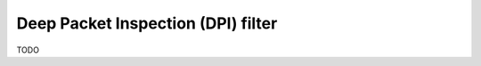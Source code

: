 .. _dpi_filter-section:

===================================
Deep Packet Inspection (DPI) filter
===================================

TODO

